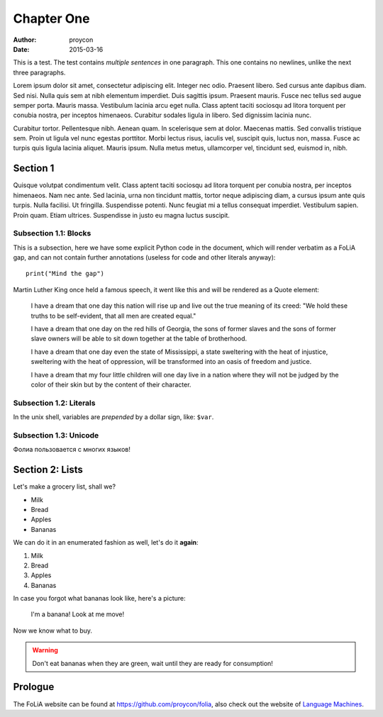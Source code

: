 Chapter One
==============

:Author: proycon
:Date: 2015-03-16

This is a test. The test contains *multiple sentences* in one paragraph. This one contains no newlines, unlike the next three paragraphs.

Lorem ipsum dolor sit amet, consectetur adipiscing elit. Integer nec odio.
Praesent libero. Sed cursus ante dapibus diam. Sed nisi. Nulla quis sem at nibh
elementum imperdiet. Duis sagittis ipsum. Praesent mauris. Fusce nec tellus sed
augue semper porta. Mauris massa. Vestibulum lacinia arcu eget nulla. Class
aptent taciti sociosqu ad litora torquent per conubia nostra, per inceptos
himenaeos. Curabitur sodales ligula in libero. Sed dignissim lacinia nunc. 

Curabitur tortor. Pellentesque nibh. Aenean quam. In scelerisque sem at dolor.
Maecenas mattis. Sed convallis tristique sem. Proin ut ligula vel nunc egestas
porttitor. Morbi lectus risus, iaculis vel, suscipit quis, luctus non, massa.
Fusce ac turpis quis ligula lacinia aliquet. Mauris ipsum. Nulla metus metus,
ullamcorper vel, tincidunt sed, euismod in, nibh. 

Section 1
-------------

Quisque volutpat condimentum velit. Class aptent taciti sociosqu ad litora
torquent per conubia nostra, per inceptos himenaeos. Nam nec ante. Sed lacinia,
urna non tincidunt mattis, tortor neque adipiscing diam, a cursus ipsum ante
quis turpis. Nulla facilisi. Ut fringilla. Suspendisse potenti. Nunc feugiat mi
a tellus consequat imperdiet. Vestibulum sapien. Proin quam. Etiam ultrices.
Suspendisse in justo eu magna luctus suscipit. 

Subsection 1.1: Blocks
~~~~~~~~~~~~~~~~~~~~~~~

This is a subsection, here we have some explicit Python code in the document, which will render verbatim as a
FoLiA gap, and can not contain further annotations (useless for code and other
literals anyway)::

    print("Mind the gap")

Martin Luther King once held a famous speech, it went like this and will be rendered as a Quote element:

    I have a dream that one day this nation will rise up and live out the true
    meaning of its creed: "We hold these truths to be self-evident, that all men
    are created equal."

    I have a dream that one day on the red hills of Georgia, the sons of former
    slaves and the sons of former slave owners will be able to sit down together at
    the table of brotherhood.

    I have a dream that one day even the state of Mississippi, a state sweltering
    with the heat of injustice, sweltering with the heat of oppression, will be
    transformed into an oasis of freedom and justice.

    I have a dream that my four little children will one day live in a nation where
    they will not be judged by the color of their skin but by the content of their
    character. 

Subsection 1.2: Literals
~~~~~~~~~~~~~~~~~~~~~~~~~~

In the unix shell, variables are *prepended* by a dollar sign, like: ``$var``.

Subsection 1.3: Unicode
~~~~~~~~~~~~~~~~~~~~~~~~~~

Фолиа пользовается с многих языков!

Section 2: Lists
-------------------------

Let's make a grocery list, shall we?

- Milk
- Bread
- Apples
- Bananas

We can do it in an enumerated fashion as well, let's do it **again**:

1) Milk
2) Bread
3) Apples
4) Bananas

In case you forgot what bananas look like, here's a picture:

.. figure:: http://upload.wikimedia.org/wikipedia/commons/thumb/1/1c/Bananas_white_background.jpg/440px-Bananas_white_background.jpg 
   
   I'm a banana! Look at me move!

Now we know what to buy.

.. WARNING:: Don't eat bananas when they are green, wait until they are ready for consumption!

Prologue
----------

.. this is just a comment, it will not appear in the document and will just be an XML comment

The FoLiA website can be found at https://github.com/proycon/folia, also check
out the website of `Language Machines <http://cls.ru.nl/languagemachines>`_.



